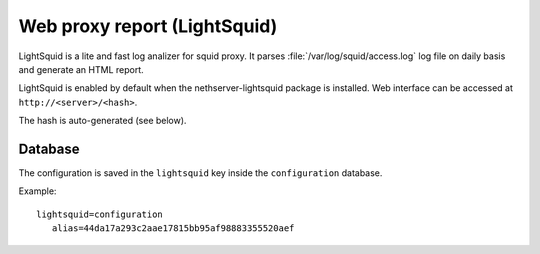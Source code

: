 =============================
Web proxy report (LightSquid)
=============================

LightSquid is a lite and fast log analizer for squid proxy.
It parses :file:`/var/log/squid/access.log` log file on daily basis and generate
an HTML report.

LightSquid is enabled by default when the nethserver-lightsquid package is installed.
Web interface can be accessed at ``http://<server>/<hash>``.

The hash is auto-generated (see below).

Database
========

The configuration is saved in the ``lightsquid`` key inside the ``configuration`` database.

Example: ::

 lightsquid=configuration
    alias=44da17a293c2aae17815bb95af98883355520aef

